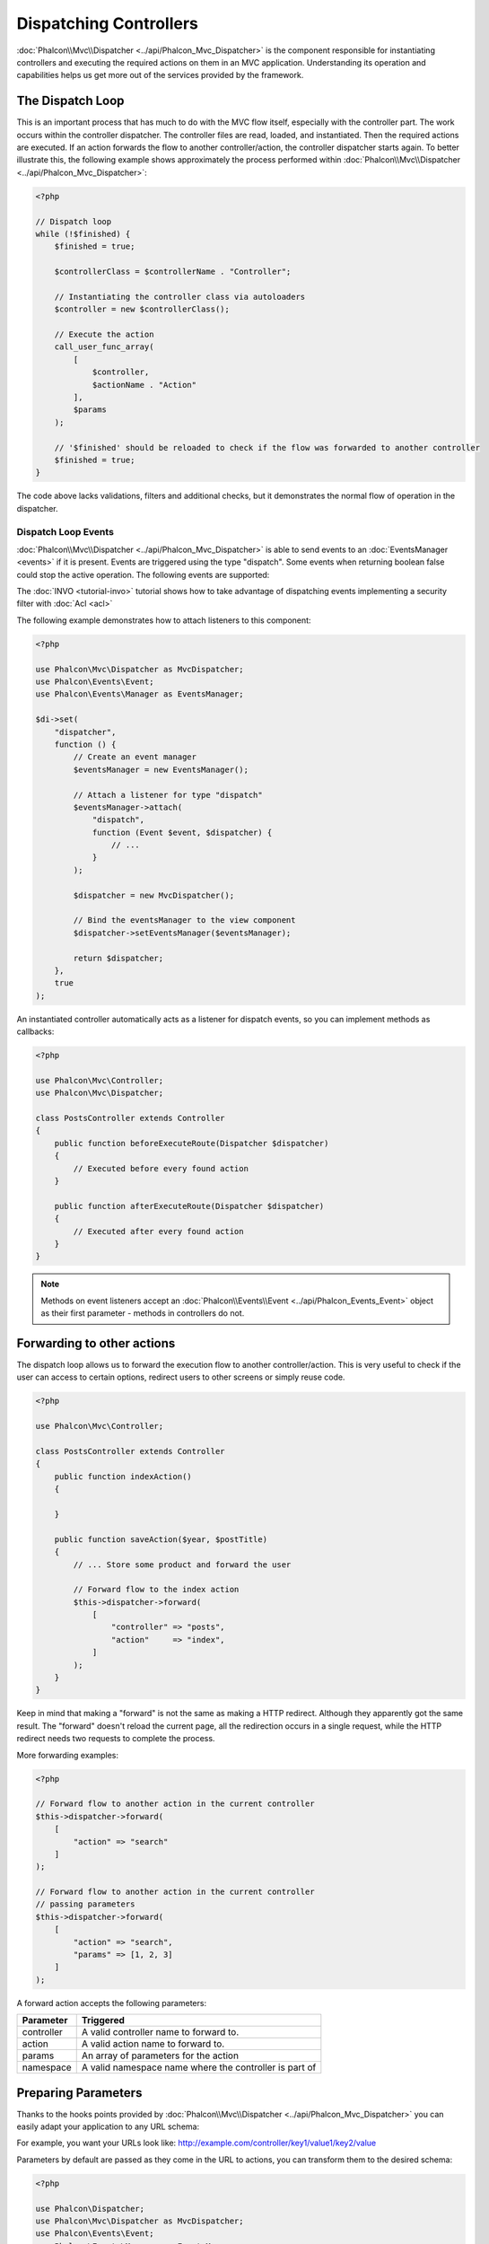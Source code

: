 Dispatching Controllers
=======================

:doc:`Phalcon\\Mvc\\Dispatcher <../api/Phalcon_Mvc_Dispatcher>` is the component responsible for instantiating controllers and executing the required actions
on them in an MVC application. Understanding its operation and capabilities helps us get more out of the services provided by the framework.

The Dispatch Loop
-----------------
This is an important process that has much to do with the MVC flow itself, especially with the controller part. The work occurs within the controller
dispatcher. The controller files are read, loaded, and instantiated. Then the required actions are executed. If an action forwards the flow to another
controller/action, the controller dispatcher starts again. To better illustrate this, the following example shows approximately the process performed
within :doc:`Phalcon\\Mvc\\Dispatcher <../api/Phalcon_Mvc_Dispatcher>`:

.. code-block:: php

    <?php

    // Dispatch loop
    while (!$finished) {
        $finished = true;

        $controllerClass = $controllerName . "Controller";

        // Instantiating the controller class via autoloaders
        $controller = new $controllerClass();

        // Execute the action
        call_user_func_array(
            [
                $controller,
                $actionName . "Action"
            ],
            $params
        );

        // '$finished' should be reloaded to check if the flow was forwarded to another controller
        $finished = true;
    }

The code above lacks validations, filters and additional checks, but it demonstrates the normal flow of operation in the dispatcher.

Dispatch Loop Events
^^^^^^^^^^^^^^^^^^^^
:doc:`Phalcon\\Mvc\\Dispatcher <../api/Phalcon_Mvc_Dispatcher>` is able to send events to an :doc:`EventsManager <events>` if it is present. Events are triggered using the type "dispatch". Some events when returning boolean false could stop the active operation. The following events are supported:

+----------------------+----------------------------------------------------------------------------------------------------------------------------------------------------------------------------------------------------------------+---------------------+-----------------------+
| Nom d'évt            | Triggered                                                                                                                                                                                                      | Opération stoppée ? | Triggered on          |
+======================+================================================================================================================================================================================================================+=====================+=======================+
| beforeDispatchLoop   | Triggered before entering in the dispatch loop. At this point the dispatcher don't know if the controller or the actions to be executed exist. The Dispatcher only knows the information passed by the Router. | Oui                 | Listeners             |
+----------------------+----------------------------------------------------------------------------------------------------------------------------------------------------------------------------------------------------------------+---------------------+-----------------------+
| beforeDispatch       | Triggered after entering in the dispatch loop. At this point the dispatcher don't know if the controller or the actions to be executed exist. The Dispatcher only knows the information passed by the Router.  | Oui                 | Listeners             |
+----------------------+----------------------------------------------------------------------------------------------------------------------------------------------------------------------------------------------------------------+---------------------+-----------------------+
| beforeExecuteRoute   | Triggered before executing the controller/action method. At this point the dispatcher has been initialized the controller and know if the action exist.                                                        | Oui                 | Listeners/Controllers |
+----------------------+----------------------------------------------------------------------------------------------------------------------------------------------------------------------------------------------------------------+---------------------+-----------------------+
| initialize           | Allow to globally initialize the controller in the request                                                                                                                                                     | Non                 | Controllers           |
+----------------------+----------------------------------------------------------------------------------------------------------------------------------------------------------------------------------------------------------------+---------------------+-----------------------+
| afterExecuteRoute    | Triggered after executing the controller/action method. As operation cannot be stopped, only use this event to make clean up after execute the action                                                          | Non                 | Listeners/Controllers |
+----------------------+----------------------------------------------------------------------------------------------------------------------------------------------------------------------------------------------------------------+---------------------+-----------------------+
| beforeNotFoundAction | Triggered when the action was not found in the controller                                                                                                                                                      | Oui                 | Listeners             |
+----------------------+----------------------------------------------------------------------------------------------------------------------------------------------------------------------------------------------------------------+---------------------+-----------------------+
| beforeException      | Triggered before the dispatcher throws any exception                                                                                                                                                           | Oui                 | Listeners             |
+----------------------+----------------------------------------------------------------------------------------------------------------------------------------------------------------------------------------------------------------+---------------------+-----------------------+
| afterDispatch        | Triggered after executing the controller/action method. As operation cannot be stopped, only use this event to make clean up after execute the action                                                          | Oui                 | Listeners             |
+----------------------+----------------------------------------------------------------------------------------------------------------------------------------------------------------------------------------------------------------+---------------------+-----------------------+
| afterDispatchLoop    | Triggered after exiting the dispatch loop                                                                                                                                                                      | Non                 | Listeners             |
+----------------------+----------------------------------------------------------------------------------------------------------------------------------------------------------------------------------------------------------------+---------------------+-----------------------+
| afterBinding         | Triggered after models are bound but before executing route                                                                                                                                                        | Oui                  | Listeners/Controllers |
+----------------------+----------------------------------------------------------------------------------------------------------------------------------------------------------------------------------------------------------------+---------------------+-----------------------+

The :doc:`INVO <tutorial-invo>` tutorial shows how to take advantage of dispatching events implementing a security filter with :doc:`Acl <acl>`

The following example demonstrates how to attach listeners to this component:

.. code-block:: php

    <?php

    use Phalcon\Mvc\Dispatcher as MvcDispatcher;
    use Phalcon\Events\Event;
    use Phalcon\Events\Manager as EventsManager;

    $di->set(
        "dispatcher",
        function () {
            // Create an event manager
            $eventsManager = new EventsManager();

            // Attach a listener for type "dispatch"
            $eventsManager->attach(
                "dispatch",
                function (Event $event, $dispatcher) {
                    // ...
                }
            );

            $dispatcher = new MvcDispatcher();

            // Bind the eventsManager to the view component
            $dispatcher->setEventsManager($eventsManager);

            return $dispatcher;
        },
        true
    );

An instantiated controller automatically acts as a listener for dispatch events, so you can implement methods as callbacks:

.. code-block:: php

    <?php

    use Phalcon\Mvc\Controller;
    use Phalcon\Mvc\Dispatcher;

    class PostsController extends Controller
    {
        public function beforeExecuteRoute(Dispatcher $dispatcher)
        {
            // Executed before every found action
        }

        public function afterExecuteRoute(Dispatcher $dispatcher)
        {
            // Executed after every found action
        }
    }

.. note:: Methods on event listeners accept an :doc:`Phalcon\\Events\\Event <../api/Phalcon_Events_Event>` object as their first parameter - methods in controllers do not.

Forwarding to other actions
---------------------------
The dispatch loop allows us to forward the execution flow to another controller/action. This is very useful to check if the user can
access to certain options, redirect users to other screens or simply reuse code.

.. code-block:: php

    <?php

    use Phalcon\Mvc\Controller;

    class PostsController extends Controller
    {
        public function indexAction()
        {

        }

        public function saveAction($year, $postTitle)
        {
            // ... Store some product and forward the user

            // Forward flow to the index action
            $this->dispatcher->forward(
                [
                    "controller" => "posts",
                    "action"     => "index",
                ]
            );
        }
    }

Keep in mind that making a "forward" is not the same as making a HTTP redirect. Although they apparently got the same result.
The "forward" doesn't reload the current page, all the redirection occurs in a single request, while the HTTP redirect needs two requests
to complete the process.

More forwarding examples:

.. code-block:: php

    <?php

    // Forward flow to another action in the current controller
    $this->dispatcher->forward(
        [
            "action" => "search"
        ]
    );

    // Forward flow to another action in the current controller
    // passing parameters
    $this->dispatcher->forward(
        [
            "action" => "search",
            "params" => [1, 2, 3]
        ]
    );

A forward action accepts the following parameters:

+----------------+--------------------------------------------------------+
| Parameter      | Triggered                                              |
+================+========================================================+
| controller     | A valid controller name to forward to.                 |
+----------------+--------------------------------------------------------+
| action         | A valid action name to forward to.                     |
+----------------+--------------------------------------------------------+
| params         | An array of parameters for the action                  |
+----------------+--------------------------------------------------------+
| namespace      | A valid namespace name where the controller is part of |
+----------------+--------------------------------------------------------+

Preparing Parameters
--------------------
Thanks to the hooks points provided by :doc:`Phalcon\\Mvc\\Dispatcher <../api/Phalcon_Mvc_Dispatcher>` you can easily
adapt your application to any URL schema:

For example, you want your URLs look like: http://example.com/controller/key1/value1/key2/value

Parameters by default are passed as they come in the URL to actions, you can transform them to the desired schema:

.. code-block:: php

    <?php

    use Phalcon\Dispatcher;
    use Phalcon\Mvc\Dispatcher as MvcDispatcher;
    use Phalcon\Events\Event;
    use Phalcon\Events\Manager as EventsManager;

    $di->set(
        "dispatcher",
        function () {
            // Create an EventsManager
            $eventsManager = new EventsManager();

            // Attach a listener
            $eventsManager->attach(
                "dispatch:beforeDispatchLoop",
                function (Event $event, $dispatcher) {
                    $params = $dispatcher->getParams();

                    $keyParams = [];

                    // Use odd parameters as keys and even as values
                    foreach ($params as $i => $value) {
                        if ($i & 1) {
                            // Previous param
                            $key = $params[$i - 1];

                            $keyParams[$key] = $value;
                        }
                    }

                    // Override parameters
                    $dispatcher->setParams($keyParams);
                }
            );

            $dispatcher = new MvcDispatcher();

            $dispatcher->setEventsManager($eventsManager);

            return $dispatcher;
        }
    );

If the desired schema is: http://example.com/controller/key1:value1/key2:value, the following code is required:

.. code-block:: php

    <?php

    use Phalcon\Dispatcher;
    use Phalcon\Mvc\Dispatcher as MvcDispatcher;
    use Phalcon\Events\Event;
    use Phalcon\Events\Manager as EventsManager;

    $di->set(
        "dispatcher",
        function () {
            // Create an EventsManager
            $eventsManager = new EventsManager();

            // Attach a listener
            $eventsManager->attach(
                "dispatch:beforeDispatchLoop",
                function (Event $event, $dispatcher) {
                    $params = $dispatcher->getParams();

                    $keyParams = [];

                    // Explode each parameter as key,value pairs
                    foreach ($params as $number => $value) {
                        $parts = explode(":", $value);

                        $keyParams[$parts[0]] = $parts[1];
                    }

                    // Override parameters
                    $dispatcher->setParams($keyParams);
                }
            );

            $dispatcher = new MvcDispatcher();

            $dispatcher->setEventsManager($eventsManager);

            return $dispatcher;
        }
    );

Getting Parameters
------------------
When a route provides named parameters you can receive them in a controller, a view or any other component that extends
:doc:`Phalcon\\Di\\Injectable <../api/Phalcon_Di_Injectable>`.

.. code-block:: php

    <?php

    use Phalcon\Mvc\Controller;

    class PostsController extends Controller
    {
        public function indexAction()
        {

        }

        public function saveAction()
        {
            // Get the post's title passed in the URL as parameter
            // or prepared in an event
            $title = $this->dispatcher->getParam("title");

            // Get the post's year passed in the URL as parameter
            // or prepared in an event also filtering it
            $year = $this->dispatcher->getParam("year", "int");

            // ...
        }
    }

Preparing actions
-----------------
You can also define an arbitrary schema for actions before be dispatched.

Camelize action names
^^^^^^^^^^^^^^^^^^^^^
If the original URL is: http://example.com/admin/products/show-latest-products,
and for example you want to camelize 'show-latest-products' to 'ShowLatestProducts',
the following code is required:

.. code-block:: php

    <?php

    use Phalcon\Text;
    use Phalcon\Mvc\Dispatcher as MvcDispatcher;
    use Phalcon\Events\Event;
    use Phalcon\Events\Manager as EventsManager;

    $di->set(
        "dispatcher",
        function () {
            // Create an EventsManager
            $eventsManager = new EventsManager();

            // Camelize actions
            $eventsManager->attach(
                "dispatch:beforeDispatchLoop",
                function (Event $event, $dispatcher) {
                    $dispatcher->setActionName(
                        Text::camelize($dispatcher->getActionName())
                    );
                }
            );

            $dispatcher = new MvcDispatcher();

            $dispatcher->setEventsManager($eventsManager);

            return $dispatcher;
        }
    );

Remove legacy extensions
^^^^^^^^^^^^^^^^^^^^^^^^
If the original URL always contains a '.php' extension:

http://example.com/admin/products/show-latest-products.php
http://example.com/admin/products/index.php

You can remove it before dispatch the controller/action combination:

.. code-block:: php

    <?php

    use Phalcon\Mvc\Dispatcher as MvcDispatcher;
    use Phalcon\Events\Event;
    use Phalcon\Events\Manager as EventsManager;

    $di->set(
        "dispatcher",
        function () {
            // Create an EventsManager
            $eventsManager = new EventsManager();

            // Remove extension before dispatch
            $eventsManager->attach(
                "dispatch:beforeDispatchLoop",
                function (Event $event, $dispatcher) {
                    $action = $dispatcher->getActionName();

                    // Remove extension
                    $action = preg_replace("/\.php$/", "", $action);

                    // Override action
                    $dispatcher->setActionName($action);
                }
            );

            $dispatcher = new MvcDispatcher();

            $dispatcher->setEventsManager($eventsManager);

            return $dispatcher;
        }
    );

Inject model instances
^^^^^^^^^^^^^^^^^^^^^^
In this example, the developer wants to inspect the parameters that an action will receive in order to dynamically
inject model instances.

The controller looks like:

.. code-block:: php

    <?php

    use Phalcon\Mvc\Controller;

    class PostsController extends Controller
    {
        /**
         * Shows posts
         *
         * @param \Posts $post
         */
        public function showAction(Posts $post)
        {
            $this->view->post = $post;
        }
    }

Method 'showAction' receives an instance of the model \Posts, the developer could inspect this
before dispatch the action preparing the parameter accordingly:

.. code-block:: php

    <?php

    use Exception;
    use Phalcon\Mvc\Model;
    use Phalcon\Mvc\Dispatcher as MvcDispatcher;
    use Phalcon\Events\Event;
    use Phalcon\Events\Manager as EventsManager;
    use ReflectionMethod;

    $di->set(
        "dispatcher",
        function () {
            // Create an EventsManager
            $eventsManager = new EventsManager();

            $eventsManager->attach(
                "dispatch:beforeDispatchLoop",
                function (Event $event, $dispatcher) {
                    // Possible controller class name
                    $controllerName = $dispatcher->getControllerClass();

                    // Possible method name
                    $actionName = $dispatcher->getActiveMethod();

                    try {
                        // Get the reflection for the method to be executed
                        $reflection = new ReflectionMethod($controllerName, $actionName);

                        $parameters = $reflection->getParameters();

                        // Check parameters
                        foreach ($parameters as $parameter) {
                            // Get the expected model name
                            $className = $parameter->getClass()->name;

                            // Check if the parameter expects a model instance
                            if (is_subclass_of($className, Model::class)) {
                                $model = $className::findFirstById($dispatcher->getParams()[0]);

                                // Override the parameters by the model instance
                                $dispatcher->setParams([$model]);
                            }
                        }
                    } catch (Exception $e) {
                        // An exception has occurred, maybe the class or action does not exist?
                    }
                }
            );

            $dispatcher = new MvcDispatcher();

            $dispatcher->setEventsManager($eventsManager);

            return $dispatcher;
        }
    );

The above example has been simplified for academic purposes.
A developer can improve it to inject any kind of dependency or model in actions before be executed.

From 3.1.x onwards the dispatcher also comes with an option to handle this internally for all models passed into a controller action by using :doc:`Phalcon\\Mvc\\Model\\Binder <../api/Phalcon_Mvc_Model_Binder>`.

.. code-block:: php

    use Phalcon\Mvc\Dispatcher;
    use Phalcon\Mvc\Model\Binder;

    $dispatcher = new Dispatcher();

    $dispatcher->setModelBinder(new Binder());

    return $dispatcher;

.. highlights::

    Since Binder object is using internally Reflection Api which can be heavy there is ability to set cache. This can be done by
    using second argument in :code:`setModelBinder()` which can also accept service name or just by passing cache instance to :code:`Binder` constructor.

It also introduces a new interface :doc:`Phalcon\\Mvc\\Model\\Binder\\BindableInterface <../api/Phalcon_Mvc_Model_Binder_BindableInterface>`
which allows you to define the controllers associated models to allow models binding in base controllers.

For example, you have a base CrudController which your PostsController extends from. Your CrudController looks something like this:

.. code-block:: php

    use Phalcon\Mvc\Controller;
    use Phalcon\Mvc\Model;

    class CrudController extends Controller
    {
        /**
         * Show action
         *
         * @param Model $model
         */
        public function showAction(Model $model)
        {
            $this->view->model = $model;
        }
    }

In your PostsController you need to define which model the controller is associated with. This is done by implementing the
:doc:`Phalcon\\Mvc\\Model\\Binder\\BindableInterface <../api/Phalcon_Mvc_Model_Binder_BindableInterface>`
which will add the :code:`getModelName()` method from which you can return the model name. It can return string with just one model name or associative array
where key is parameter name.

.. code-block:: php

    use Phalcon\Mvc\Model\Binder\BindableInterface;
    use Models\Posts;

    class PostsController extends CrudController implements BindableInterface
    {
        public static function getModelName()
        {
            return Posts::class;
        }
    }

By declaring the model associated with the PostsController the binder can check the controller for the :code:`getModelName()` method before passing
the defined model into the parent show action.

If your project structure does not use any parent controller you can of course still bind the model directly into the controller action:

.. code-block:: php

    use Phalcon\Mvc\Controller;
    use Models\Posts;

    class PostsController extends Controller
    {
        /**
         * Shows posts
         *
         * @param Posts $post
         */
        public function showAction(Posts $post)
        {
            $this->view->post = $post;
        }
    }

.. highlights::

    Currently the binder will only use the models primary key to perform a :code:`findFirst()` on.
    An example route for the above would be /posts/show/{1}

Handling Not-Found Exceptions
-----------------------------
Using the :doc:`EventsManager <events>` it's possible to insert a hook point before the dispatcher throws an exception when the controller/action combination wasn't found:

.. code-block:: php

    <?php

    use Exception;
    use Phalcon\Dispatcher;
    use Phalcon\Mvc\Dispatcher as MvcDispatcher;
    use Phalcon\Events\Event;
    use Phalcon\Events\Manager as EventsManager;
    use Phalcon\Mvc\Dispatcher\Exception as DispatchException;

    $di->setShared(
        "dispatcher",
        function () {
            // Create an EventsManager
            $eventsManager = new EventsManager();

            // Attach a listener
            $eventsManager->attach(
                "dispatch:beforeException",
                function (Event $event, $dispatcher, Exception $exception) {
                    // Handle 404 exceptions
                    if ($exception instanceof DispatchException) {
                        $dispatcher->forward(
                            [
                                "controller" => "index",
                                "action"     => "show404",
                            ]
                        );

                        return false;
                    }

                    // Alternative way, controller or action doesn't exist
                    switch ($exception->getCode()) {
                        case Dispatcher::EXCEPTION_HANDLER_NOT_FOUND:
                        case Dispatcher::EXCEPTION_ACTION_NOT_FOUND:
                            $dispatcher->forward(
                                [
                                    "controller" => "index",
                                    "action"     => "show404",
                                ]
                            );

                            return false;
                    }
                }
            );

            $dispatcher = new MvcDispatcher();

            // Bind the EventsManager to the dispatcher
            $dispatcher->setEventsManager($eventsManager);

            return $dispatcher;
        }
    );

Of course, this method can be moved onto independent plugin classes, allowing more than one class
take actions when an exception is produced in the dispatch loop:

.. code-block:: php

    <?php

    use Exception;
    use Phalcon\Events\Event;
    use Phalcon\Mvc\Dispatcher;
    use Phalcon\Mvc\Dispatcher\Exception as DispatchException;

    class ExceptionsPlugin
    {
        public function beforeException(Event $event, Dispatcher $dispatcher, Exception $exception)
        {
            // Default error action
            $action = "show503";

            // Handle 404 exceptions
            if ($exception instanceof DispatchException) {
                $action = "show404";
            }

            $dispatcher->forward(
                [
                    "controller" => "index",
                    "action"     => $action,
                ]
            );

            return false;
        }
    }

.. highlights::

    Only exceptions produced by the dispatcher and exceptions produced in the executed action
    are notified in the 'beforeException' events. Exceptions produced in listeners or
    controller events are redirected to the latest try/catch.

Implementing your own Dispatcher
--------------------------------
The :doc:`Phalcon\\Mvc\\DispatcherInterface <../api/Phalcon_Mvc_DispatcherInterface>` interface must be implemented to create your own dispatcher
replacing the one provided by Phalcon.
